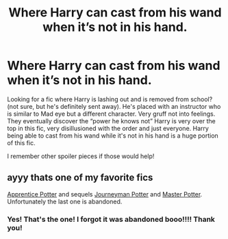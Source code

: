 #+TITLE: Where Harry can cast from his wand when it’s not in his hand.

* Where Harry can cast from his wand when it’s not in his hand.
:PROPERTIES:
:Author: Jynifer
:Score: 9
:DateUnix: 1572497314.0
:DateShort: 2019-Oct-31
:FlairText: What's That Fic?
:END:
Looking for a fic where Harry is lashing out and is removed from school?(not sure, but he's definitely sent away). He's placed with an instructor who is similar to Mad eye but a different character. Very gruff not into feelings. They eventually discover the “power he knows not” Harry is very over the top in this fic, very disillusioned with the order and just everyone. Harry being able to cast from his wand while it's not in his hand is a huge portion of this fic.

I remember other spoiler pieces if those would help!


** ayyy thats one of my favorite fics

[[https://draco664.fanficauthors.net/Apprentice_Potter/index/][Apprentice Potter]] and sequels [[https://draco664.fanficauthors.net/Journeyman_Potter/index/][Journeyman Potter]] and [[https://draco664.fanficauthors.net/Master_Potter/index/][Master Potter]]. Unfortunately the last one is abandoned.
:PROPERTIES:
:Author: T0lias
:Score: 5
:DateUnix: 1572518309.0
:DateShort: 2019-Oct-31
:END:

*** Yes! That's the one! I forgot it was abandoned booo!!!! Thank you!
:PROPERTIES:
:Author: Jynifer
:Score: 1
:DateUnix: 1572536257.0
:DateShort: 2019-Oct-31
:END:
